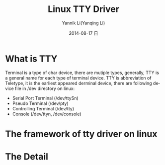 #+TITLE:     Linux TTY Driver
#+AUTHOR:    Yannik Li(Yanqing Li)
#+EMAIL:     yannik520@gmail.com
#+DATE:      2014-08-17 日
#+DESCRIPTION:
#+KEYWORDS:
#+LANGUAGE:  en
#+OPTIONS:   H:3 num:t toc:t \n:nil @:t ::t |:t ^:t -:t f:t *:t <:t
#+OPTIONS:   TeX:t LaTeX:t skip:nil d:nil todo:t pri:nil tags:not-in-toc
#+INFOJS_OPT: view:nil toc:nil ltoc:t mouse:underline buttons:0 path:http://orgmode.org/org-info.js
#+EXPORT_SELECT_TAGS: export
#+EXPORT_EXCLUDE_TAGS: noexport
#+LINK_UP:   
#+LINK_HOME: 
#+XSLT:
#+STYLE: <link rel="stylesheet" type="text/css" href="../style.css" />

* What is TTY
Terminal is a type of char device, there are mutiple types, generally, TTY is a general name for each type of terminal device.
TTY is abbreviation of Teletype, it is the earliest appeared derminal device, there are following device file in /dev directory on linux:
+ Serial Port Terminal (/dev/ttySn)
+ Pseudo Terminal (/dev/pty)
+ Controlling Terminal (/dev/tty)
+ Console (/dev/ttyn, /dev/console)

* The framework of tty driver on linux
[[./tty_driver_arch.gif]]

* The Detail
[[./tty_driver.jpeg]]

